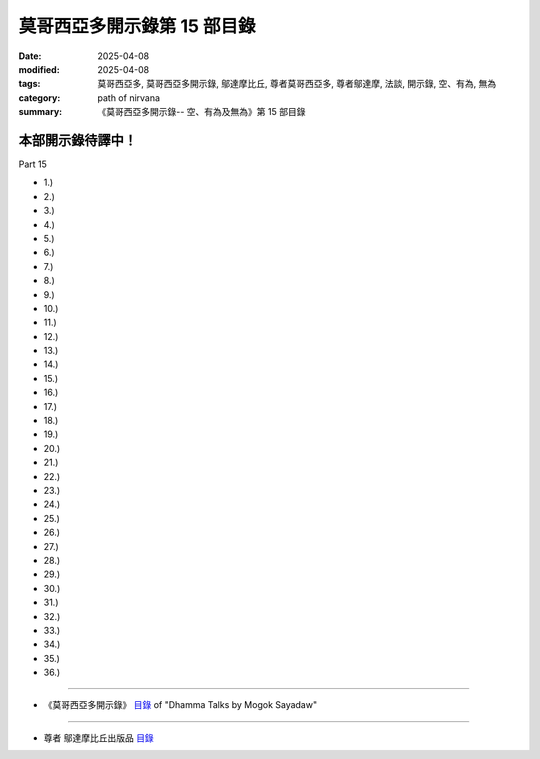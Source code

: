===============================
莫哥西亞多開示錄第 15 部目錄
===============================

:date: 2025-04-08
:modified: 2025-04-08
:tags: 莫哥西亞多, 莫哥西亞多開示錄, 鄔達摩比丘, 尊者莫哥西亞多, 尊者鄔達摩, 法談, 開示錄, 空、有為, 無為
:category: path of nirvana
:summary: 《莫哥西亞多開示錄-- 空、有為及無為》第 15 部目錄



本部開示錄待譯中！
~~~~~~~~~~~~~~~~~~~~~


_`Part 15`

- 1.) 

- 2.) 

- 3.) 

- 4.) 

- 5.) 

- 6.) 

- 7.) 

- 8.) 

- 9.) 

- 10.) 

- 11.) 

- 12.) 

- 13.) 

- 14.) 

- 15.) 

- 16.) 

- 17.) 

- 18.) 

- 19.) 

- 20.) 

- 21.) 

- 22.) 

- 23.) 

- 24.) 

- 25.) 

- 26.) 

- 27.) 

- 28.) 

- 29.) 

- 30.) 

- 31.) 

- 32.) 

- 33.) 

- 34.) 

- 35.) 

- 36.) 

------

- 《莫哥西亞多開示錄》 `目錄 <{filename}content-of-dhamma-talks-by-mogok-sayadaw-han%zh.rst>`__ of "Dhamma Talks by Mogok Sayadaw"

------

- 尊者 鄔達摩比丘出版品 `目錄 <{filename}../publication-of-ven-uttamo-han%zh.rst>`__

..
  2025-04-08 add: 參考用譯文; 04-07 create rst

      - 第 15 部 `參考用譯文 <http://nanda.online-dhamma.net/mogok-sayadaw-pdf-odt-etc/han/Dhamma_Talks_by_Mogok_Sayadaw-part15-ref.html>`__ 、

      - 第 15 部 `參考用譯文 PDF <http://nanda.online-dhamma.net/mogok-sayadaw-pdf-odt-etc/han/Dhamma_Talks_by_Mogok_Sayadaw-part15-ref.pdf>`__

